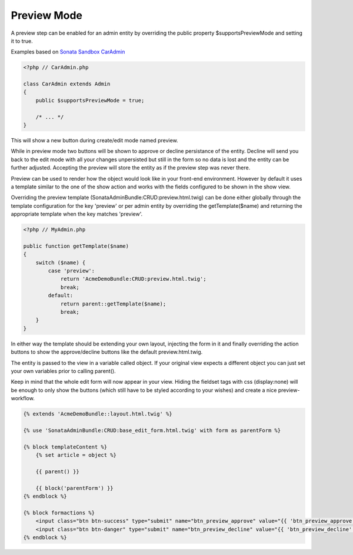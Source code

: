 Preview Mode
============

A preview step can be enabled for an admin entity by overriding the public property
$supportsPreviewMode and setting it to true.

Examples based on `Sonata Sandbox <https://github.com/sonata-project/sandbox>`_  `CarAdmin <https://github.com/sonata-project/sandbox/blob/2.3/src/Sonata/Bundle/DemoBundle/Admin/CarAdmin.php>`_

.. code-block:: php

    <?php // CarAdmin.php
    
    class CarAdmin extends Admin
    {
        public $supportsPreviewMode = true;
    
        /* ... */
    }

This will show a new button during create/edit mode named preview.

While in preview mode two buttons will be shown to approve or decline persistance of the
entity. Decline will send you back to the edit mode with all your changes unpersisted but
still in the form so no data is lost and the entity can be further adjusted.
Accepting the preview will store the entity as if the preview step was never there.

Preview can be used to render how the object would look like in your front-end environment.
However by default it uses a template similar to the one of the show action and works with
the fields configured to be shown in the show view.

Overriding the preview template (SonataAdminBundle:CRUD:preview.html.twig) can be done either
globally through the template configuration for the key 'preview' or per admin entity by
overriding the getTemplate($name) and returning the appropriate template when the key
matches 'preview'.

.. code-block:: php

    <?php // MyAdmin.php

    public function getTemplate($name)
    {
        switch ($name) {
            case 'preview':
                return 'AcmeDemoBundle:CRUD:preview.html.twig';
                break;
            default:
                return parent::getTemplate($name);
                break;
        }
    }

In either way the template should be extending your own layout, injecting the form in it
and finally overriding the action buttons to show the approve/decline buttons like the
default preview.html.twig.

The entity is passed to the view in a variable called object. If your original view expects
a different object you can just set your own variables prior to calling parent().

Keep in mind that the whole edit form will now appear in your view.
Hiding the fieldset tags with css (display:none) will be enough to only show the buttons
(which still have to be styled according to your wishes) and create a nice preview-workflow.

.. code-block:: jinja

    {% extends 'AcmeDemoBundle::layout.html.twig' %}

    {% use 'SonataAdminBundle:CRUD:base_edit_form.html.twig' with form as parentForm %}

    {% block templateContent %}
        {% set article = object %}

        {{ parent() }}

        {{ block('parentForm') }}
    {% endblock %}

    {% block formactions %}
        <input class="btn btn-success" type="submit" name="btn_preview_approve" value="{{ 'btn_preview_approve'|trans({}, 'SonataAdminBundle') }}"/>
        <input class="btn btn-danger" type="submit" name="btn_preview_decline" value="{{ 'btn_preview_decline'|trans({}, 'SonataAdminBundle') }}"/>
    {% endblock %}


